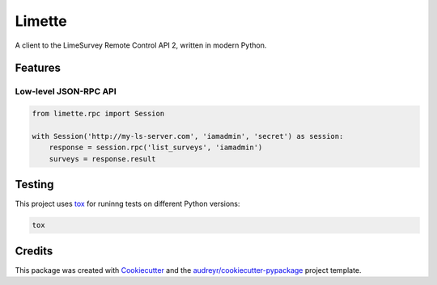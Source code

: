 Limette
=======

|PyPI| |Python versions| |Travis builds| |Documentation Status|
|Updates| |Python 3| |codecov|

A client to the LimeSurvey Remote Control API 2, written in modern
Python.

Features
--------

Low-level JSON-RPC API
~~~~~~~~~~~~~~~~~~~~~~

.. code:: python

   from limette.rpc import Session

   with Session('http://my-ls-server.com', 'iamadmin', 'secret') as session:
       response = session.rpc('list_surveys', 'iamadmin')
       surveys = response.result

Testing
-------

This project uses `tox <https://tox.readthedocs.io/en/latest/>`__
for runinng tests on different Python versions:

.. code:: bash

   tox

Credits
-------

This package was created with
`Cookiecutter <https://github.com/audreyr/cookiecutter>`__ and the
`audreyr/cookiecutter-pypackage <https://github.com/audreyr/cookiecutter-pypackage>`__
project template.

.. |PyPI| image:: https://img.shields.io/pypi/v/limette.svg
   :target: https://pypi.python.org/pypi/limette
.. |Python versions| image:: https://img.shields.io/pypi/pyversions/limette.svg?longCache=True
   :target: https://pypi.python.org/pypi/limette
.. |Travis builds| image:: https://api.travis-ci.com/mrfunnyshoes/limette.svg?branch=master
   :target: https://travis-ci.com/mrfunnyshoes/limette
.. |Documentation Status| image:: https://readthedocs.org/projects/limette/badge/?version=latest
   :target: https://limette.readthedocs.io/en/latest/?badge=latest
.. |Updates| image:: https://pyup.io/repos/github/mrfunnyshoes/limette/shield.svg
   :target: https://pyup.io/repos/github/mrfunnyshoes/limette/
.. |Python 3| image:: https://pyup.io/repos/github/mrfunnyshoes/limette/python-3-shield.svg
   :target: https://pyup.io/repos/github/mrfunnyshoes/limette/
   :alt: Python 3
.. |codecov| image:: https://codecov.io/gh/mrfunnyshoes/limette/branch/master/graph/badge.svg
   :target: https://codecov.io/gh/mrfunnyshoes/limette
